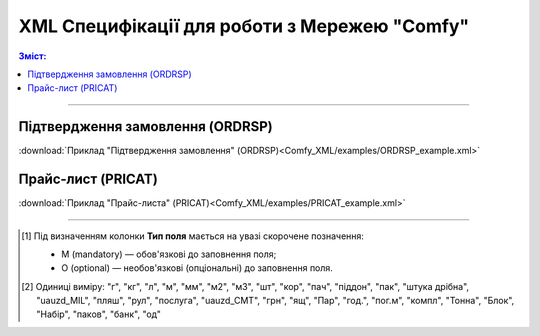 XML Специфікації для роботи з Мережею "Comfy"
####################################################################

.. contents:: Зміст:

---------

Підтвердження замовлення (ORDRSP)
==============================================

.. csv-table:: Підтвердження замовлення (ORDRSP)
  :file: Comfy_XML/files/ORDRSP.csv
  :widths:  40, 7, 12, 41
  :header-rows: 1

:download:`Приклад "Підтвердження замовлення" (ORDRSP)<Comfy_XML/examples/ORDRSP_example.xml>`

Прайс-лист (PRICAT)
====================

.. csv-table:: Прайс-лист (PRICAT)
  :file: Comfy_XML/files/PRICAT.csv
  :widths:  40, 7, 12, 41
  :header-rows: 1

:download:`Приклад "Прайс-листа" (PRICAT)<Comfy_XML/examples/PRICAT_example.xml>`

-------------------------

.. [#] Під визначенням колонки **Тип поля** мається на увазі скорочене позначення:

   * M (mandatory) — обов'язкові до заповнення поля;
   * O (optional) — необов'язкові (опціональні) до заповнення поля.

.. [#] Одиниці виміру: "г", "кг", "л", "м", "мм", "м2", "м3", "шт", "кор", "пач", "піддон", "пак", "штука дрібна", "uauzd_MIL", "пляш", "рул", "послуга", "uauzd_CMT", "грн", "ящ", "Пар", "год.", "пог.м", "компл", "Тонна", "Блок", "Набір", "паков", "банк", "од"



